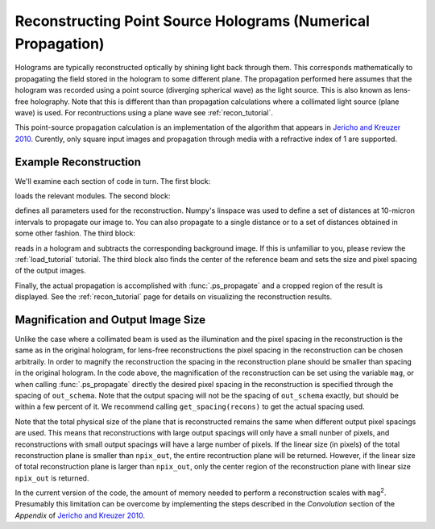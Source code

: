 .. ps_recon_tutorial:

Reconstructing Point Source Holograms (Numerical Propagation)
===========================================

Holograms are typically reconstructed optically by shining light back
through them.  This corresponds mathematically to propagating the
field stored in the hologram to some different plane. The propagation 
performed here assumes that the hologram was recorded using a 
point source (diverging spherical wave) as the light source. This is 
also known as lens-free holography. Note that this is different than 
than propagation calculations where a collimated light source (plane
wave) is used. For recontructions using a plane wave see
:ref:`recon_tutorial`.

This point-source propagation calculation is an implementation of the
algorithm that appears in `Jericho and Kreuzer 2010 <http://link.springer.com/chapter/10.1007%2F978-3-642-15813-1_1>`_. 
Curently, only square input images and propagation through media with
a refractive index of 1 are supported.

Example Reconstruction
~~~~~~~~~~~~~~~~~~~~~~

.. plot:: pyplots/basic_ps_recon.py
   :include-source:

We'll examine each section of code in turn. The first block:

..  testcode::

    import holopy as hp
    import numpy as np
    from holopy.core.io import get_example_data_path
    from holopy.propagation import ps_propagate
    from scipy.ndimage.measurements import center_of_mass

loads the relevant modules. The second block:

..  testcode::
    
    imagepath = get_example_data_path('ps_image01.jpg')
    bgpath = get_example_data_path('ps_bg01.jpg')
    L = 0.0407 # distance from light source to screen
    cam_spacing = 12e-6 # linear size of camera pixels
    mag = 9.0 # magnification
    npix_out = 1020 # linear size of output image (pixels)
    zstack = np.arange(1.08e-3, 1.18e-3, 0.01e-3) # distances from camera to reconstruct

defines all parameters used for the reconstruction. Numpy's linspace 
was used to define a set of distances at 10-micron intervals to 
propagate our image to. You can also propagate to a single distance
or to a set of distances obtained in some other fashion. The third
block: 

..  testcode::
   
    holo = hp.load_image(imagepath, spacing=cam_spacing, illum_wavelen=406e-9, medium_index=1) # load hologram
    bg = hp.load_image(bgpath, spacing=cam_spacing) # load background image
    holo = hp.core.process.bg_correct(holo, bg+1, bg) # subtract background (not divide)
    beam_c = center_of_mass(bg.values.squeeze()) # get beam center
    out_schema = hp.core.detector_grid(shape=npix_out, spacing=cam_spacing/mag) # set output shape

reads in a hologram and subtracts the corresponding background 
image. If this is unfamiliar to you, please review the 
:ref:`load_tutorial` tutorial. The third block also finds the center 
of the reference beam and sets the size and pixel spacing of the 
output images.

Finally, the actual propagation is accomplished with 
:func:`.ps_propagate` and a cropped region of the result is 
displayed. See the :ref:`recon_tutorial` page for details on
visualizing the reconstruction results.

..  testcode::

    recons = ps_propagate(holo, zstack, L, beam_c, out_schema) # do propagation
    hp.show(abs(recons[:,350:550,450:650])) # display result

..  testoutput::
    :hide:

    Calculating Ip
    Calculating Ip
    Taking FFT
    Multiplying prefactor
    Calculating Ip
    Multiplying prefactor
    Calculating Ip
    Taking FFT
    Multiplying prefactor
    Calculating Ip
    Taking FFT
    Multiplying prefactor
    Calculating Ip
    Taking FFT
    Multiplying prefactor
    Calculating Ip
    Taking FFT
    Multiplying prefactor
    Calculating Ip
    Taking FFT
    Multiplying prefactor
    Calculating Ip
    Taking FFT
    Multiplying prefactor
    Calculating Ip
    Taking FFT
    Multiplying prefactor
    Calculating Ip
    Taking FFT
    Multiplying prefactor
    Calculating Ip
    Taking FFT
    Multiplying prefactor

..  testcode::
    :hide:

    print(recons[0,450,550].values)

..  testoutput::
    :hide:

    (-1.3788794632689938e-11+1.2994897474407896e-14j)

Magnification and Output Image Size
~~~~~~~~~~~~~~~~~~~~~~~~~~~~~~~~~~~
Unlike the case where a collimated beam is used as the illumination
and the pixel spacing in the reconstruction is the same as in the 
original hologram, for lens-free reconstructions the pixel spacing
in the reconstruction can be chosen arbitraily. In order to magnify 
the reconstruction the spacing in the reconstruction plane should be 
smaller than spacing in the original hologram. In the code above, the
magnification of the reconstruction can be set using the variable 
``mag``, or when calling :func:`.ps_propagate` directly the desired
pixel spacing in the reconstruction is specified through the 
spacing of ``out_schema``. Note that the output spacing will not be
the spacing of ``out_schema`` exactly, but should be within a few
percent of it. We recommend calling ``get_spacing(recons)`` to get 
the actual spacing used.

Note that the total physical size of the plane that is reconstructed 
remains the same when different output pixel spacings are used. This 
means that reconstructions with large output spacings will only have
a small nunber of pixels, and reconstructions with small output
spacings will have a large number of pixels. If the linear size (in 
pixels) of the total reconstruction plane is smaller than 
``npix_out``, the entire recontruction plane will be returned. 
However, if the linear size of total reconstruction plane is
larger than ``npix_out``, only the center region of the 
reconstruction plane with linear size ``npix_out`` is returned.

In the current version of the code, the amount of memory needed to 
perform a reconstruction scales with ``mag``:sup:`2`. Presumably this
limitation can be overcome by implementing the steps described in the
*Convolution* section of the *Appendix* of 
`Jericho and Kreuzer 2010 <http://link.springer.com/chapter/10.1007%2F978-3-642-15813-1_1>`_. 

